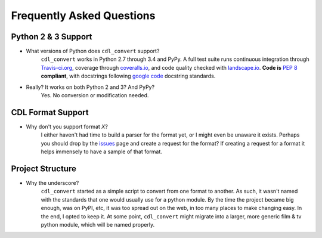 ##########################
Frequently Asked Questions
##########################

Python 2 & 3 Support
====================

- What versions of Python does ``cdl_convert`` support?
    ``cdl_convert`` works in Python 2.7 through 3.4 and PyPy. A full test suite
    runs continuous integration through `Travis-ci.org`_, coverage through
    `coveralls.io`_, and code quality checked with `landscape.io`_. **Code is**
    :pep:`8` **compliant**, with docstrings following `google code`_ docstring
    standards.

- Really? It works on both Python 2 and 3? And PyPy?
    Yes. No conversion or modification needed.

CDL Format Support
==================

- Why don't you support format *X*?
    I either haven't had time to build a parser for the format yet, or I might
    even be unaware it exists. Perhaps you should drop by the `issues`_ page
    and create a request for the format? If creating a request for a format it
    helps immensely to have a sample of that format.

Project Structure
=================

- Why the underscore?
    ``cdl_convert`` started as a simple script to convert from one format to
    another. As such, it wasn't named with the standards that one would usually
    use for a python module. By the time the project became big enough, was on
    PyPI, etc, it was too spread out on the web, in too many places to make
    changing easy. In the end, I opted to keep it. At some point,
    ``cdl_convert`` might migrate into a larger, more generic film & tv
    python module, which will be named properly.

.. _Travis-ci.org: http://travis-ci.org/shidarin/cdl_convert
.. _coveralls.io: http://coveralls.io/r/shidarin/cdl_convert
.. _google code: http://google-styleguide.googlecode.com/svn/trunk/pyguide.html#Comments
.. _landscape.io: http://landscape.io/
.. _issues: http://github.com/shidarin/cdl_convert/issues
